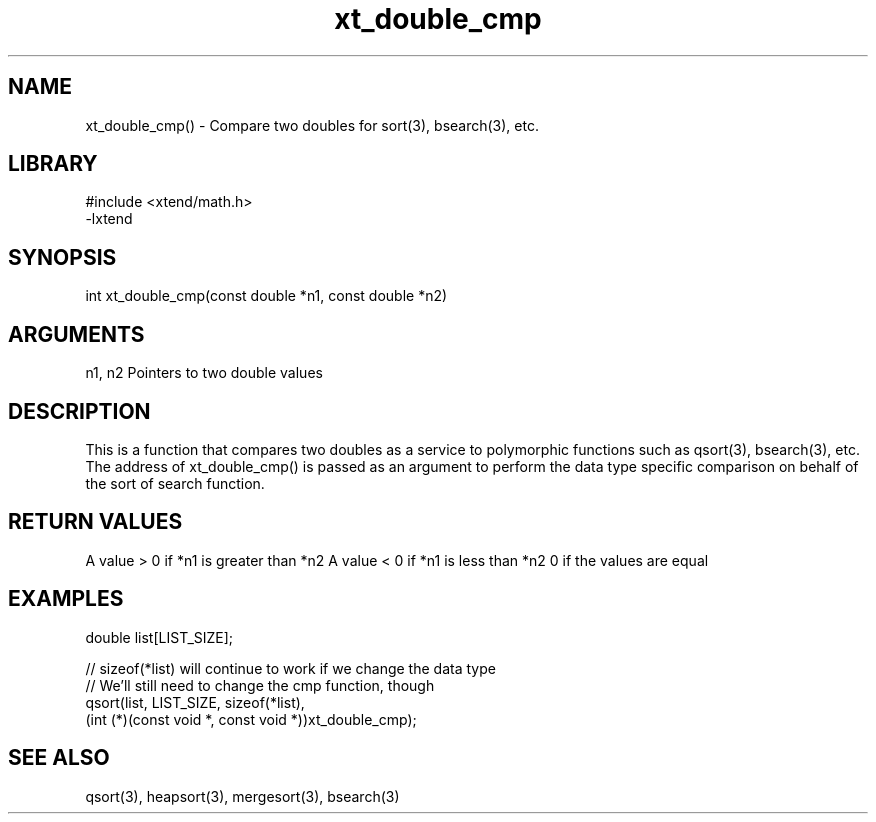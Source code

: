\" Generated by c2man from xt_double_cmp.c
.TH xt_double_cmp 3

.SH NAME
xt_double_cmp() - Compare two doubles for sort(3), bsearch(3), etc.

.SH LIBRARY
\" Indicate #includes, library name, -L and -l flags
.nf
.na
#include <xtend/math.h>
-lxtend
.ad
.fi

\" Convention:
\" Underline anything that is typed verbatim - commands, etc.
.SH SYNOPSIS
.nf
.na
int     xt_double_cmp(const double *n1, const double *n2)
.ad
.fi

.SH ARGUMENTS
.nf
.na
n1, n2  Pointers to two double values
.ad
.fi

.SH DESCRIPTION

This is a function that compares two doubles as a service to
polymorphic functions such as qsort(3), bsearch(3), etc.  The
address of xt_double_cmp() is passed as an argument to perform the
data type specific comparison on behalf of the sort of search function.

.SH RETURN VALUES

A value > 0 if *n1 is greater than *n2
A value < 0 if *n1 is less than *n2
0 if the values are equal

.SH EXAMPLES
.nf
.na

double  list[LIST_SIZE];

// sizeof(*list) will continue to work if we change the data type
// We'll still need to change the cmp function, though
qsort(list, LIST_SIZE, sizeof(*list),
      (int (*)(const void *, const void *))xt_double_cmp);
.ad
.fi

.SH SEE ALSO

qsort(3), heapsort(3), mergesort(3), bsearch(3)

